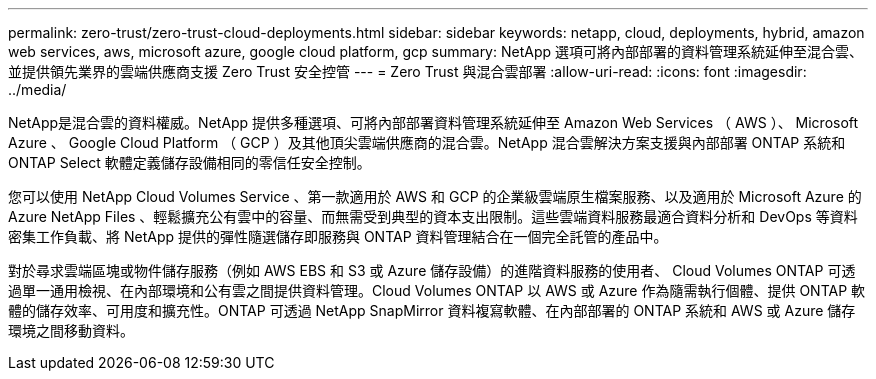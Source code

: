 ---
permalink: zero-trust/zero-trust-cloud-deployments.html 
sidebar: sidebar 
keywords: netapp, cloud, deployments, hybrid, amazon web services, aws, microsoft azure, google cloud platform, gcp 
summary: NetApp 選項可將內部部署的資料管理系統延伸至混合雲、並提供領先業界的雲端供應商支援 Zero Trust 安全控管 
---
= Zero Trust 與混合雲部署
:allow-uri-read: 
:icons: font
:imagesdir: ../media/


[role="lead"]
NetApp是混合雲的資料權威。NetApp 提供多種選項、可將內部部署資料管理系統延伸至 Amazon Web Services （ AWS ）、 Microsoft Azure 、 Google Cloud Platform （ GCP ）及其他頂尖雲端供應商的混合雲。NetApp 混合雲解決方案支援與內部部署 ONTAP 系統和 ONTAP Select 軟體定義儲存設備相同的零信任安全控制。

您可以使用 NetApp Cloud Volumes Service 、第一款適用於 AWS 和 GCP 的企業級雲端原生檔案服務、以及適用於 Microsoft Azure 的 Azure NetApp Files 、輕鬆擴充公有雲中的容量、而無需受到典型的資本支出限制。這些雲端資料服務最適合資料分析和 DevOps 等資料密集工作負載、將 NetApp 提供的彈性隨選儲存即服務與 ONTAP 資料管理結合在一個完全託管的產品中。

對於尋求雲端區塊或物件儲存服務（例如 AWS EBS 和 S3 或 Azure 儲存設備）的進階資料服務的使用者、 Cloud Volumes ONTAP 可透過單一通用檢視、在內部環境和公有雲之間提供資料管理。Cloud Volumes ONTAP 以 AWS 或 Azure 作為隨需執行個體、提供 ONTAP 軟體的儲存效率、可用度和擴充性。ONTAP 可透過 NetApp SnapMirror 資料複寫軟體、在內部部署的 ONTAP 系統和 AWS 或 Azure 儲存環境之間移動資料。
